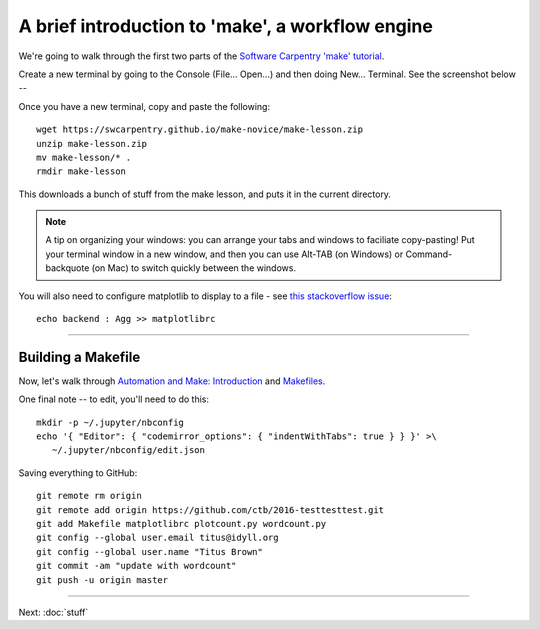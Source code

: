=================================================
A brief introduction to 'make', a workflow engine
=================================================

We're going to walk through the first two parts of the
`Software Carpentry 'make' tutorial <https://swcarpentry.github.io/make-novice/index.html>`__.

Create a new terminal by going to the Console (File... Open...) and then
doing New... Terminal.  See the screenshot below --

.. thumbnail:: ./images/console-new-terminal.png
   :width: 20%

Once you have a new terminal, copy and paste the following::

   wget https://swcarpentry.github.io/make-novice/make-lesson.zip
   unzip make-lesson.zip
   mv make-lesson/* .
   rmdir make-lesson

This downloads a bunch of stuff from the make lesson, and puts it in the
current directory.

.. note::

   A tip on organizing your windows: you can arrange your tabs and windows
   to faciliate copy-pasting!  Put your terminal window in a new window,
   and then you can use Alt-TAB (on Windows) or Command-backquote (on Mac)
   to switch quickly between the windows.

You will also need to configure matplotlib to display to a file - see `this stackoverflow issue <https://stackoverflow.com/questions/4930524/how-can-i-set-the-backend-in-matplotlib-in-python>`__::

   echo backend : Agg >> matplotlibrc

----

Building a Makefile
-------------------

Now, let's walk through `Automation and Make: Introduction
<https://swcarpentry.github.io/make-novice/01-intro.html>`__ and
`Makefiles
<https://swcarpentry.github.io/make-novice/02-makefiles.html>`__.

One final note -- to edit, you'll need to do this::

   mkdir -p ~/.jupyter/nbconfig
   echo '{ "Editor": { "codemirror_options": { "indentWithTabs": true } } }' >\
      ~/.jupyter/nbconfig/edit.json

Saving everything to GitHub::

   git remote rm origin
   git remote add origin https://github.com/ctb/2016-testtesttest.git
   git add Makefile matplotlibrc plotcount.py wordcount.py
   git config --global user.email titus@idyll.org
   git config --global user.name "Titus Brown"
   git commit -am "update with wordcount"
   git push -u origin master

----

Next: :doc:`stuff`
